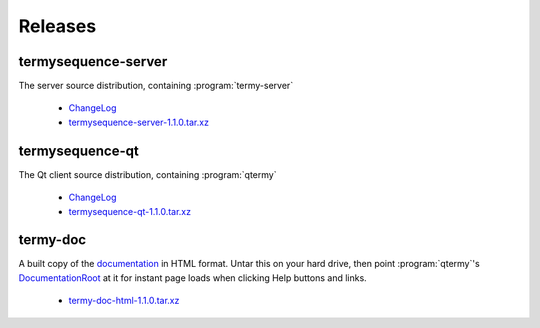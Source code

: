 .. Copyright © 2018 TermySequence LLC
.. SPDX-License-Identifier: CC-BY-SA-4.0

Releases
========

termysequence-server
--------------------

The server source distribution, containing :program:`termy-server`

  * `ChangeLog <https://github.com/TermySequence/termysequence/blob/master/CHANGELOG.md>`_
  * `termysequence-server-1.1.0.tar.xz <termysequence-server-1.1.0.tar.xz>`_

termysequence-qt
----------------

The Qt client source distribution, containing :program:`qtermy`

  * `ChangeLog <https://github.com/TermySequence/termysequence/blob/master/CHANGELOG.md>`_
  * `termysequence-qt-1.1.0.tar.xz <termysequence-qt-1.1.0.tar.xz>`_

termy-doc
---------

A built copy of the `documentation <../doc>`_ in HTML format. Untar this on your hard drive, then point :program:`qtermy`'s `DocumentationRoot <../doc/settings/global.html#Global/DocumentationRoot>`_ at it for instant page loads when clicking Help buttons and links.

  * `termy-doc-html-1.1.0.tar.xz <termy-doc-html-1.1.0.tar.xz>`_
